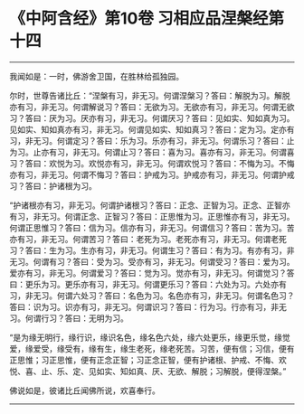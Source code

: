 * 《中阿含经》第10卷 习相应品涅槃经第十四
  :PROPERTIES:
  :CUSTOM_ID: 中阿含经第10卷-习相应品涅槃经第十四
  :END:

--------------

我闻如是：一时，佛游舍卫国，在胜林给孤独园。

尔时，世尊告诸比丘：“涅槃有习，非无习。何谓涅槃习？答曰：解脱为习。解脱亦有习，非无习。何谓解说习？答曰：无欲为习。无欲亦有习，非无习。何谓无欲习？答曰：厌为习。厌亦有习，非无习。何谓厌习？答曰：见如实、知如真为习。见如实、知如真亦有习，非无习。何谓见如实、知如真习？答曰：定为习。定亦有习，非无习。何谓定习？答曰：乐为习。乐亦有习，非无习。何谓乐习？答曰：止为习。止亦有习，非无习。何谓止习？答曰：喜为习。喜亦有习，非无习。何谓喜习？答曰：欢悦为习。欢悦亦有习，非无习。何谓欢悦习？答曰：不悔为习。不悔亦有习，非无习。何谓不悔习？答曰：护戒为习。护戒亦有习，非无习。何谓护戒习？答曰：护诸根为习。

“护诸根亦有习，非无习。何谓护诸根习？答曰：正念、正智为习。正念、正智亦有习，非无习。何谓正念、正智习？答曰：正思惟为习。正思惟亦有习，非无习。何谓正思惟习？答曰：信为习。信亦有习，非无习。何谓信习？答曰：苦为习。苦亦有习，非无习。何谓苦习？答曰：老死为习。老死亦有习，非无习。何谓老死习？答曰：生为习。生亦有习，非无习。何谓生习？答曰：有为习。有亦有习，非无习。何谓有习？答曰：受为习。受亦有习，非无习。何谓受习？答曰：爱为习。爱亦有习，非无习。何谓爱习？答曰：觉为习。觉亦有习，非无习。何谓觉习？答曰：更乐为习。更乐亦有习，非无习。何谓更乐习？答曰：六处为习。六处亦有习，非无习。何谓六处习？答曰：名色为习。名色亦有习，非无习。何谓名色习？答曰：识为习。识亦有习，非无习。何谓识习？答曰：行为习。行亦有习，非无习。何谓行习？答曰：无明为习。

“是为缘无明行，缘行识，缘识名色，缘名色六处，缘六处更乐，缘更乐觉，缘觉爱，缘爱受，缘受有，缘有生，缘生老死，缘老死苦。习苦，便有信；习信，便有正思惟；习正思惟，便有正念正智；习正念正智，便有护诸根、护戒、不悔、欢悦、喜、止、乐、定、见如实、知如真、厌、无欲、解脱；习解脱，便得涅槃。”

佛说如是，彼诸比丘闻佛所说，欢喜奉行。

--------------

